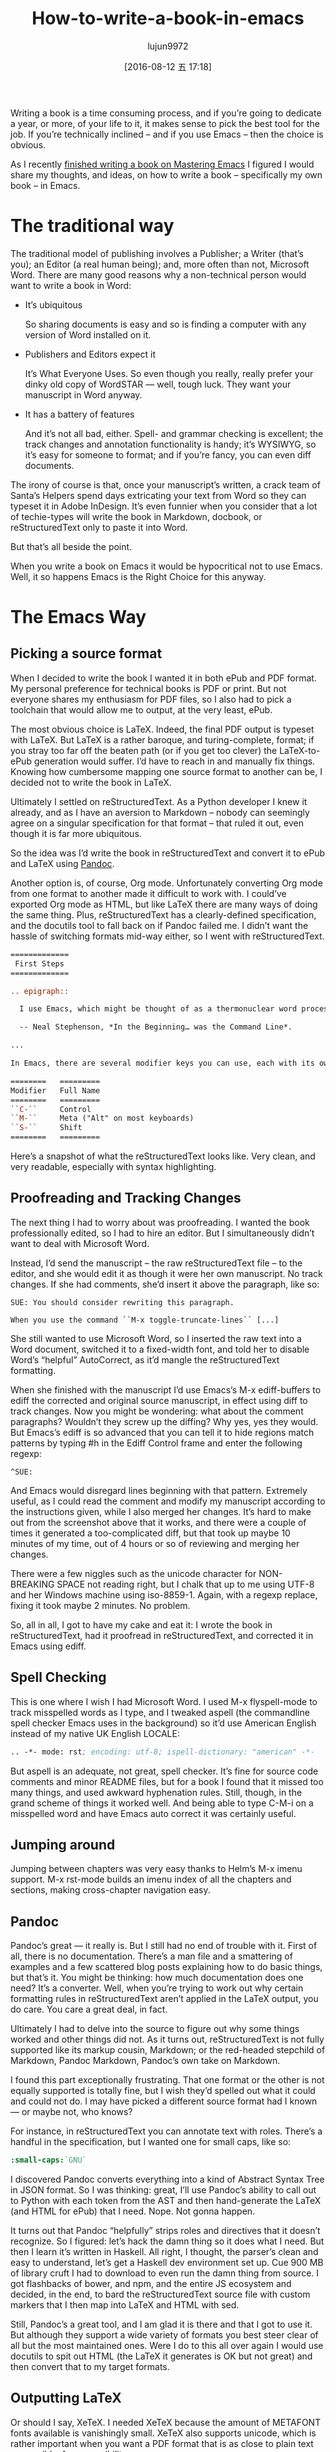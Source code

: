 #+TITLE: How-to-write-a-book-in-emacs
#+URL: https://www.masteringemacs.org/article/how-to-write-a-book-in-emacs                                  
#+AUTHOR: lujun9972
#+CATEGORY: raw
#+DATE: [2016-08-12 五 17:18]
#+OPTIONS: ^:{}

Writing a book is a time consuming process, and if you’re going to dedicate a year, or more, of your life to
it, it makes sense to pick the best tool for the job. If you’re technically inclined – and if you use Emacs –
then the choice is obvious.

As I recently [[https://www.masteringemacs.org/book][finished writing a book on Mastering Emacs]] I figured I would share my thoughts, and ideas, on
how to write a book – specifically my own book – in Emacs.

* The traditional way

The traditional model of publishing involves a Publisher; a Writer (that’s you); an Editor (a real human
being); and, more often than not, Microsoft Word. There are many good reasons why a non-technical person would
want to write a book in Word:

+ It’s ubiquitous
   
  So sharing documents is easy and so is finding a computer with any version of Word installed on it.
   
+ Publishers and Editors expect it
   
  It’s What Everyone Uses. So even though you really, really prefer your dinky old copy of WordSTAR — well, tough luck. They want your manuscript in Word anyway.
   
+ It has a battery of features
   
  And it’s not all bad, either. Spell- and grammar checking is excellent; the track changes and annotation functionality is handy; it’s WYSIWYG, so it’s easy for someone to format; and if you’re fancy, you can even diff documents.
   
The irony of course is that, once your manuscript’s written, a crack team of Santa’s Helpers spend days
extricating your text from Word so they can typeset it in Adobe InDesign. It’s even funnier when you consider
that a lot of techie-types will write the book in Markdown, docbook, or reStructuredText only to paste it into
Word.

But that’s all beside the point.

When you write a book on Emacs it would be hypocritical not to use Emacs. Well, it so happens Emacs is the
Right Choice for this anyway.

* The Emacs Way

** Picking a source format

When I decided to write the book I wanted it in both ePub and PDF format. My personal preference for technical
books is PDF or print. But not everyone shares my enthusiasm for PDF files, so I also had to pick a toolchain
that would allow me to output, at the very least, ePub.

The most obvious choice is LaTeX. Indeed, the final PDF output is typeset with LaTeX. But LaTeX is a rather
baroque, and turing-complete, format; if you stray too far off the beaten path (or if you get too clever) the
LaTeX-to-ePub generation would suffer. I’d have to reach in and manually fix things. Knowing how cumbersome
mapping one source format to another can be, I decided not to write the book in LaTeX.

Ultimately I settled on reStructuredText. As a Python developer I knew it already, and as I have an aversion
to Markdown – nobody can seemingly agree on a singular specification for that format – that ruled it out, even
though it is far more ubiquitous.

So the idea was I’d write the book in reStructuredText and convert it to ePub and LaTeX using [[http://pandoc.org/][Pandoc]].

Another option is, of course, Org mode. Unfortunately converting Org mode from one format to another made it
difficult to work with. I could’ve exported Org mode as HTML, but like LaTeX there are many ways of doing the
same thing. Plus, reStructuredText has a clearly-defined specification, and the docutils tool to fall back on
if Pandoc failed me. I didn’t want the hassle of switching formats mid-way either, so I went with
reStructuredText.

#+BEGIN_SRC rst
  =============
   First Steps
  =============

  .. epigraph::

    I use Emacs, which might be thought of as a thermonuclear word processor.

    -- Neal Stephenson, *In the Beginning… was the Command Line*.

  ...

  In Emacs, there are several modifier keys you can use, each with its own character:

  ========   =========
  Modifier   Full Name
  ========   =========
  ``C-``     Control
  ``M-``     Meta ("Alt" on most keyboards)
  ``S-``     Shift
  ========   =========
#+END_SRC

Here’s a snapshot of what the reStructuredText looks like. Very clean, and very readable, especially with
syntax highlighting.

** Proofreading and Tracking Changes

The next thing I had to worry about was proofreading. I wanted the book professionally edited, so I had to
hire an editor. But I simultaneously didn’t want to deal with Microsoft Word.

Instead, I’d send the manuscript – the raw reStructuredText file – to the editor, and she would edit it as
though it were her own manuscript. No track changes. If she had comments, she’d insert it above the paragraph,
like so:

#+BEGIN_EXAMPLE
  SUE: You should consider rewriting this paragraph.

  When you use the command ``M-x toggle-truncate-lines`` [...]
#+END_EXAMPLE

She still wanted to use Microsoft Word, so I inserted the raw text into a Word document, switched it to a
fixed-width font, and told her to disable Word’s “helpful” AutoCorrect, as it’d mangle the reStructuredText
formatting.

[[https://www.masteringemacs.org/static/uploads/ediff.png]]

When she finished with the manuscript I’d use Emacs’s M-x ediff-buffers to ediff the corrected and original
source manuscript, in effect using diff to track changes. Now you might be wondering: what about the comment
paragraphs? Wouldn’t they screw up the diffing? Why yes, yes they would. But Emacs’s ediff is so advanced that
you can tell it to hide regions match patterns by typing #h in the Ediff Control frame and enter the following
regexp:

#+BEGIN_EXAMPLE
  ^SUE:
#+END_EXAMPLE

And Emacs would disregard lines beginning with that pattern. Extremely useful, as I could read the comment and
modify my manuscript according to the instructions given, while I also merged her changes. It’s hard to make
out from the screenshot above that it works, and there were a couple of times it generated a too-complicated
diff, but that took up maybe 10 minutes of my time, out of 4 hours or so of reviewing and merging her changes.

There were a few niggles such as the unicode character for NON-BREAKING SPACE not reading right, but I chalk
that up to me using UTF-8 and her Windows machine using iso-8859-1. Again, with a regexp replace, fixing it
took maybe 2 minutes. No problem.

So, all in all, I got to have my cake and eat it: I wrote the book in reStructuredText, had it proofread in
reStructuredText, and corrected it in Emacs using ediff.

** Spell Checking

This is one where I wish I had Microsoft Word. I used M-x flyspell-mode to track misspelled words as I type,
and I tweaked aspell (the commandline spell checker Emacs uses in the background) so it’d use American English
instead of my native UK English LOCALE:

#+BEGIN_SRC emacs-lisp
  .. -*- mode: rst; encoding: utf-8; ispell-dictionary: "american" -*-
#+END_SRC

But aspell is an adequate, not great, spell checker. It’s fine for source code comments and minor README
files, but for a book I found that it missed too many things, and used awkward hyphenation rules. Still,
though, in the grand scheme of things it worked well. And being able to type C-M-i on a misspelled word and
have Emacs auto correct it was certainly useful.

** Jumping around

Jumping between chapters was very easy thanks to Helm’s M-x imenu support. M-x rst-mode builds an imenu index
of all the chapters and sections, making cross-chapter navigation easy.

** Pandoc

Pandoc’s great — it really is. But I still had no end of trouble with it. First of all, there is no
documentation. There’s a man file and a smattering of examples and a few scattered blog posts explaining how
to do basic things, but that’s it. You might be thinking: how much documentation does one need? It’s a
converter. Well, when you’re trying to work out why certain formatting rules in reStructuredText aren’t
applied in the LaTeX output, you do care. You care a great deal, in fact.

Ultimately I had to delve into the source to figure out why some things worked and other things did not. As it
turns out, reStructuredText is not fully supported like its markup cousin, Markdown; or the red-headed
stepchild of Markdown, Pandoc Markdown, Pandoc’s own take on Markdown.

I found this part exceptionally frustrating. That one format or the other is not equally supported is totally
fine, but I wish they’d spelled out what it could and could not do. I may have picked a different source
format had I known — or maybe not, who knows?

For instance, in reStructuredText you can annotate text with roles. There’s a handful in the specification,
but I wanted one for small caps, like so:

#+BEGIN_SRC rst
  :small-caps:`GNU`
#+END_SRC

I discovered Pandoc converts everything into a kind of Abstract Syntax Tree in JSON format. So I was thinking:
great, I’ll use Pandoc’s ability to call out to Python with each token from the AST and then hand-generate the
LaTeX (and HTML for ePub) that I need. Nope. Not gonna happen.

It turns out that Pandoc “helpfully” strips roles and directives that it doesn’t recognize. So I figured:
let’s hack the damn thing so it does what I need. But then I learn it’s written in Haskell. All right, I
thought, the parser’s clean and easy to understand, let’s get a Haskell dev environment set up. Cue 900 MB of
library cruft I had to download to even run the damn thing from source. I got flashbacks of bower, and npm,
and the entire JS ecosystem and decided, in the end, to bard the reStructuredText source file with custom
markers that I then map into LaTeX and HTML with sed.

Still, Pandoc’s a great tool, and I am glad it is there and that I got to use it. But although they support a
wide variety of formats you best steer clear of all but the most maintained ones. Were I do to this all over
again I would use docutils to spit out HTML (the LaTeX it generates is OK but not great) and then convert that
to my target formats.

** Outputting LaTeX

Or should I say, XeTeX. I needed XeTeX because the amount of METAFONT fonts available is vanishingly small.
XeTeX also supports unicode, which is rather important when you want a PDF format that is as close to plain
text as possible, for accessibility reasons.

XeTeX works great, and LaTeX is not a difficult thing to write. What is difficult is customizing LaTeX.
Enabling old-style numerals (lowercase numbers) is easy enough, right up until you want to only enable them in
some parts your book. Fact is, fiddling with LaTeX is time consuming but, to me, very important, so I spent
the time needed to make it look as good as I could.

LaTeX is a great typesetting system, and I could make the book look even better if I had focused solely on
PDF. As it stands, the lowest common denominator (ePub on Kindles, but more on that in a second) held it back.
I wanted fancier tables and numbered, vectorized arrows that shows how the point moves through text instead of
the simpler narrative format I adopted in the book. But I couldn’t do that in reStructuredText and Pandoc. A
shame. Having said that, I am very happy with the PDF output. On a High DPI screen the book looks fantastic
and I have received nothing but positive feedback so far.

** Outputting ePub

An ePub file is a zip file with a CSS file, an image of the book cover, a metadata file and a bunch of HTML
files. That’s it. And yet, I found it extremely hard to make it render properly on Kindles. To render HTML and
CSS you need a browser engine, and unsurprisingly the engines on a lot of Kindles out there are pretty
outdated and not very CSS compliant. Things like spacing between paragraphs instead of indented opening
paragraphs vary. I cannot stand indented paragraphs and I went out of my way to disable it in the PDF version
but it sadly lingers in some, but not all, Kindle readers. So converting to ePub is not a turnkey affair, even
though it certainly seems that way from the outset.

I’m glad I added ePub support but it was a lot of work to make it look okay on old versions and good on new
ones. So far, I’ve had no complaints. Touch wood.

** Compiling the books

I use a simple Makefile to generate the output formats and in the case of LaTeX the intermediate .tex file so
I can apply some sed scripts to it. From inside Emacs I used M-x compile to run the make command and display
the output. The Makefile itself was obviously authored in Emacs also.

Combined with inotifywait in a Makefile rule I could seamlessly update the final deliverables as I typed. In
the end I realized that I did not need that quick a turn-around on the output files as I am a habitual file
saver and did that far more frequently than I reviewed the output. I could also do it with a save hook (or
even an inotifywait hook) in Emacs.

With Emacs’s ability to browse PDF files I could review the book inside Emacs, next to the reStructuredText
file, which came in handy occasionally.

** General Editing

Throughout the course of writing the book I spent the entire time editing and moving and commands that work on
sentences (M-e, M-a, M-k) and paragraphs (M-{, M-}) came in handy often. Part of what made my book editing
less tedious was the elimination of superfluous stuff like fiddling with fonts and styling — a task relegated
to simple markup in reStructuredText and settings defined by me for the actual typesetting itself.

I often found myself abusing certain turns of phrases and Emacs’s custom highlighting M-s h p would highlight,
in garish black on yellow, such occurrences. The book was obviously stored in source control with Git and 
[[https://www.masteringemacs.org/article/introduction-magit-emacs-mode-git][Magit]].

On the whole, the entirety of the book, from conception as a series of notes and TODOs in Org mode, to the
editing and merging of changes made by the proofreader took place in Emacs. The only tool I did not have in
Emacs was Amazon’s Kindle Previewer tool.

* Conclusion

Emacs is a great tool for book editing and writing. I used reStructuredText text but Markdown, ASCIIDoc,
Docbook or any number of formats would work equally well. Emacs’s ediff is a powerful diffing tool that made
it possible for me to track the changes made by the proofreader and selectively apply, but also edit, the
changes she made before committing them to the original manuscript. I think that feature alone made it worth
writing it in Emacs.
